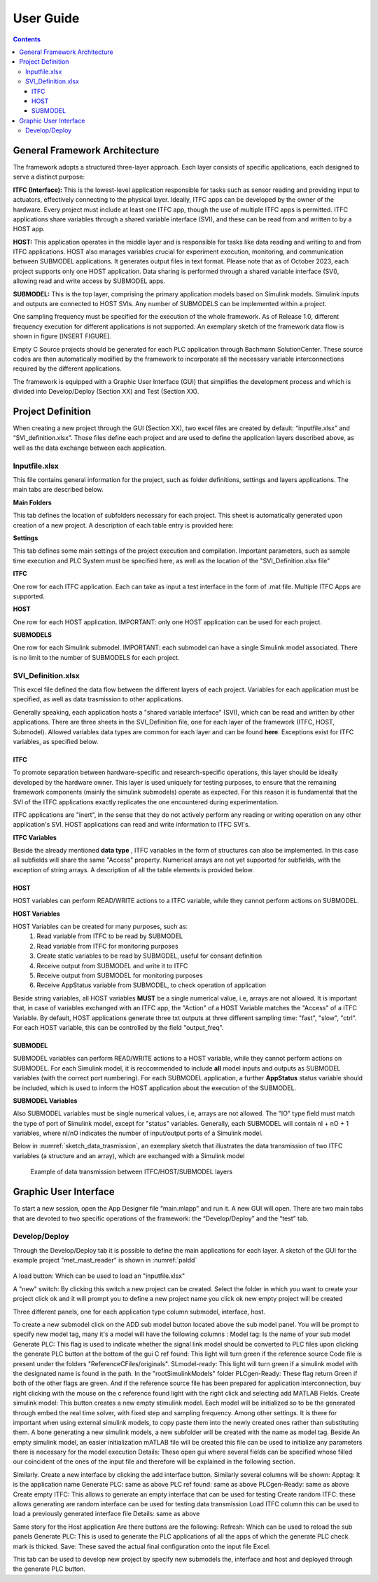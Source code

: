 User Guide
===========

.. contents::

General Framework Architecture
------------------------------

The framework adopts a structured three-layer approach. Each layer consists of specific applications, each designed to serve a distinct purpose:

**ITFC (Interface):**
This is the lowest-level application responsible for tasks such as sensor reading and providing input to actuators, effectively connecting to the physical layer. Ideally, ITFC apps can be developed by the owner of the hardware. Every project must include at least one ITFC app, though the use of multiple ITFC apps is permitted. ITFC applications share variables through a shared variable interface (SVI), and these can be read from and written to by a HOST app.

**HOST:**
This application operates in the middle layer and is responsible for tasks like data reading and writing to and from ITFC applications. HOST also manages variables crucial for experiment execution, monitoring, and communication between SUBMODEL applications. It generates output files in text format. Please note that as of October 2023, each project supports only one HOST application. Data sharing is performed through a shared variable interface (SVI), allowing read and write access by SUBMODEL apps.

**SUBMODEL:**
This is the top layer, comprising the primary application models based on Simulink models. Simulink inputs and outputs are connected to HOST SVIs. Any number of SUBMODELS can be implemented within a project.

One sampling frequency must be specified for the execution of the whole framework. As of Release 1.0, different frequency execution for different applications is not supported. An exemplary sketch of the framework data flow is shown in figure [INSERT FIGURE].

Empty C Source projects should be generated for each PLC application through Bachmann SolutionCenter. These source codes are then automatically modified by the framework to incorporate all the necessary variable interconnections required by the different applications.

The framework is equipped with a Graphic User Interface (GUI) that simplifies the development process and which is divided into Develop/Deploy (Section XX) and Test (Section XX).



Project Definition
-----------------------

When creating a new project through the GUI (Section XX), two excel files are created by default: “inputfile.xlsx” and “SVI_definition.xlsx”. Those files define each project and are used to define the application layers described above, as well as the data exchange between each application.

Inputfile.xlsx
~~~~~~~~~~~~~~~~~

This file contains general information for the project, such as folder definitions,  settings and layers applications.
The main tabs are described below.

**Main Folders** 

This tab defines the location of subfolders necessary for each project. This sheet is automatically generated upon creation of a new project. A description of each table entry is provided here:


.. csv-table:: Inputfile - Main Folders sheet
   :file: inputfile_description_mainfolders.csv
   :widths: 30, 30, 40
   :header-rows: 1

**Settings** 

This tab defines some main settings of the project execution and compilation. Important parameters, such as sample time execution and PLC System must be specified here, as well as the location of the "SVI_Definition.xlsx file"

.. csv-table:: Inputfile - Settings sheet
   :file: inputfile_settings.csv
   :widths: 30, 30, 40
   :header-rows: 1

**ITFC** 

One row for each ITFC application. Each can take as input a test interface in the form of .mat file. Multiple ITFC Apps are supported. 

.. csv-table:: Inputfile - ITFC sheet
   :file: inputfile_itfc.csv
   :widths: 30, 30, 40
   :header-rows: 1

**HOST** 

One row for each HOST application. IMPORTANT: only one HOST application can be used for each project. 

.. csv-table:: Inputfile - HOST sheet
   :file: inputfile_host.csv
   :widths: 30, 30, 40
   :header-rows: 1

**SUBMODELS** 

One row for each Simulink submodel. IMPORTANT: each submodel can have a single Simulink model associated. There is no limit to the number of SUBMODELS for each project. 

.. csv-table::  Inputfile - SUBMODELS sheet
   :file: inputfile_submodel.csv
   :widths: 30, 30, 40
   :header-rows: 1


SVI_Definition.xlsx
~~~~~~~~~~~~~~~~~~~~~~~~~~~~~~~~~~

This excel file defined the data flow between the different layers of each project. Variables for each application must be specified, as well as data trasmission to other applications. 

Generally speaking, each application hosts a "shared variable interface" (SVI), which can be read and written by other applications. There are three sheets in the SVI_Definition file, one for each layer of the framework (ITFC, HOST, Submodel). Allowed variables data types are common for each layer and can be found **here**. Exceptions exist for ITFC variables, as specified below.

ITFC
""""""""

To promote separation between hardware-specific and research-specific operations, this layer should be ideally developed by the hardware owner. This layer is used uniquely for testing purposes, to ensure that the remaining framework components (mainly the simulink submodels) operate as expected. For this reason it is fundamental that the SVI of the ITFC applications exactly replicates the one encountered during experimentation. 

ITFC applications are "inert", in the sense that they do not actively perform any reading or writing operation on any other application's SVI. HOST applications can read and write information to ITFC SVI's. 

**ITFC Variables** 

Beside the already mentioned **data type** , ITFC variables in the form of structures can also be implemented. In this case all subfields will share the same "Access" property. Numerical arrays are not yet supported for subfields, with the exception of string arrays. A description of all the table elements is provided below.

.. csv-table::  SVI_Definition - ITFC sheet
   :file: svi_definition_itfc.csv
   :widths: 30, 30, 40
   :header-rows: 1



HOST
""""""""

HOST variables can perform READ/WRITE actions to a ITFC variable, while they cannot perform actions on SUBMODEL.

**HOST Variables** 

HOST Variables can be created for many purposes, such as:
   (1) Read variable from ITFC to be read by SUBMODEL
   (2) Read variable from ITFC for monitoring purposes
   (3) Create static variables to be read by SUBMODEL, useful for consant definition
   (4) Receive output from SUBMODEL and write it to ITFC
   (5) Receive output from SUBMODEL for monitoring purposes
   (6) Receive AppStatus variable from SUBMODEL, to check operation of application

Beside string variables, all HOST variables **MUST** be a single numerical value, i.e, arrays are not allowed.
It is important that, in case of variables exchanged with an ITFC app, the "Action" of a HOST Variable matches the "Access" of a ITFC Variable. By default, HOST applications generate three txt outputs at three different sampling time: "fast", "slow", "ctrl". For each HOST variable, this can be controlled by the field "output_freq".

.. csv-table::  SVI_Definition - HOST sheet
   :file: svi_definition_host.csv
   :widths: 30, 30, 40
   :header-rows: 1

SUBMODEL
""""""""

SUBMODEL variables can perform READ/WRITE actions to a HOST variable, while they cannot perform actions on SUBMODEL. For each Simulink model, it is reccommended to include **all** model inputs and outputs as SUBMODEL variables (with the correct port numbering). For each SUBMODEL application, a further **AppStatus** status variable should be included, which is used to inform the HOST application about the execution of the SUBMODEL.

**SUBMODEL Variables** 

Also SUBMODEL variables must be single numerical values, i.e, arrays are not allowed. The "IO" type field must match the type of port of Simulink model, except for "status" variables. Generally, each SUBMODEL will contain nI + nO + 1 variables, where nI/nO indicates the number of input/output ports of a Simulink model. 

.. csv-table::  SVI_Definition - SUBMODELS sheet
   :file: svi_definition_submodels.csv
   :widths: 30, 30, 40
   :header-rows: 1

Below in  :numref:`sketch_data_trasmission`, an exemplary sketch that illustrates the data transmission of two ITFC variables (a structure and an array), which are exchanged with a Simulink model

.. figure:: images/org_chart.png
   :width: 1000
   :name: sketch_data_trasmission

   Example of data transmission between ITFC/HOST/SUBMODEL layers



Graphic User Interface
-----------------------

To start a new session, open the App Designer file “main.mlapp” and run it. A new GUI will open. There are two main tabs that are devoted to two specific operations of the framework: the “Develop/Deploy” and the “test” tab. 

Develop/Deploy
~~~~~~~~~~~~~~~~~~~~~~~~~~~~~~~~~~

Through the Develop/Deploy tab it is possible to define the main applications for each layer. A sketch of the GUI for the example project "met_mast_reader" is shown in :numref:`paldd`

.. figure:: images/paldd_1.png
   :width: 1000
   :name: paldd

A load button: Which can be used to load an "inputfile.xlsx" 

A "new" switch: By clicking this switch a new project can be created. Select the folder in which you want to create your project click ok and it will prompt you to define a new project name you click ok new empty project will be created 

Three different panels, one for each application type column submodel, interface, host. 

To create a new submodel click on the ADD sub model button located above the sub model panel. You will be prompt to specify new model tag, many it's a model will have the following columns :
Model tag: Is the name of your sub model 
Generate PLC: This flag is used to indicate whether the signal link model should be converted to PLC files upon clicking the generate PLC button at the bottom of the gui 
C ref found: This light will turn green if the reference source Code file is present under the folders "ReferenceCFiles/originals". 
SLmodel-ready: This light will turn green if a simulink model with the designated name is found in the path. In the "root\SimulinkModels" folder 
PLCgen-Ready: These flag return Green if both of the other flags are green. And if the reference source file has been prepared for application interconnection, buy right clicking with the mouse on the c reference found light with the right click and selecting add MATLAB Fields.
Create simulink model: This button creates a new empty stimulink model. Each model will be initialized so to be the generated through embed the real time solver, with fixed step and sampling frequency. Among other settings. It is there for important when using external simulink models, to copy paste them into the newly created ones rather than substituting them. A bone generating a new simulink models, a new subfolder will be created with the name as model tag. Beside An empty simulink model, an easier initialization mATLAB file will be created this file can be used to initialize any parameters there is necessary for the model execution 
Details: These open gui where several fields can be specified whose filled our coincident of the ones of the input file and therefore will be explained in the following section.

Similarly. Create a new interface by clicking the add interface button. Similarly several columns will be shown: 
Apptag: It is the application name
Generate PLC: same as above
PLC ref found: same as above
PLCgen-Ready: same as above
Create empty ITFC: This allows to generate an empty interface that can be used for testing 
Create random ITFC: these allows generating are random interface can be used for testing data transmission 
Load ITFC column this can be used to load a previously generated interface file 
Details: same as above 

Same story for the Host application
Are there buttons are the following:
Refresh: Which can be used to reload the sub panels 
Generate PLC: This is used to generate the PLC applications of all the apps of which the generate PLC check mark is thicked. 
Save: These saved the actual final configuration onto the input file Excel. 

This tab can be used to develop new project by specify new submodels the, interface and host and deployed through the generate PLC button.
